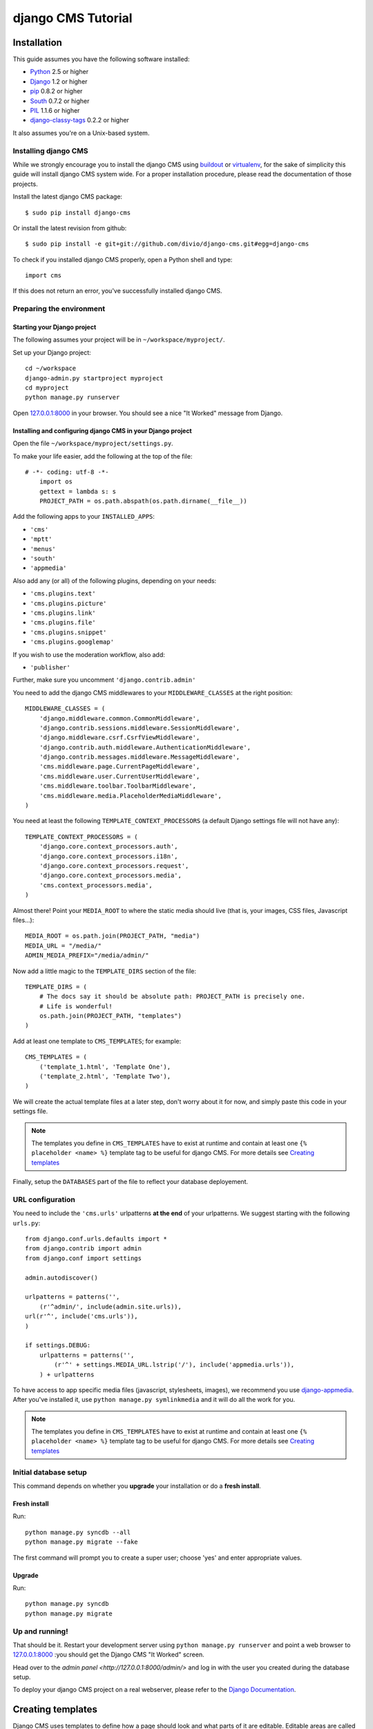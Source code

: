 ###################
django CMS Tutorial
###################

************
Installation
************

This guide assumes you have the following software installed:

* `Python`_ 2.5 or higher
* `Django`_ 1.2 or higher
* `pip`_ 0.8.2 or higher
* `South`_ 0.7.2 or higher
* `PIL`_ 1.1.6 or higher
* `django-classy-tags`_ 0.2.2 or higher

It also assumes you're on a Unix-based system.

Installing django CMS
=====================

While we strongly encourage you to install the django CMS using `buildout`_ or
`virtualenv`_, for the sake of simplicity this guide will install django CMS
system wide. For a proper installation procedure, please read the documentation
of those projects.

Install the latest django CMS package::

    $ sudo pip install django-cms

Or install the latest revision from github::

    $ sudo pip install -e git+git://github.com/divio/django-cms.git#egg=django-cms

To check if you installed django CMS properly, open a Python shell and type::

    import cms

If this does not return an error, you've successfully installed django CMS.

.. _buildout: http://www.buildout.org/
.. _virtualenv: http://virtualenv.openplans.org/


Preparing the environment
=========================

Starting your Django project
----------------------------

The following assumes your project will be in ``~/workspace/myproject/``.

Set up your Django project::

	cd ~/workspace
	django-admin.py startproject myproject
	cd myproject
	python manage.py runserver

Open `127.0.0.1:8000 <http://127.0.0.1:8000>`_ in your browser. You should see a
nice "It Worked" message from Django.

|it-worked|

.. |it-worked| image:: images/it-worked.png


Installing and configuring django CMS in your Django project
------------------------------------------------------------

Open the file ``~/workspace/myproject/settings.py``.

To make your life easier, add the following at the top of the file::

    # -*- coding: utf-8 -*-
	import os
	gettext = lambda s: s
	PROJECT_PATH = os.path.abspath(os.path.dirname(__file__))


Add the following apps to your ``INSTALLED_APPS``:

* ``'cms'``
* ``'mptt'``
* ``'menus'``
* ``'south'``
* ``'appmedia'``

Also add any (or all) of the following plugins, depending on your needs:

* ``'cms.plugins.text'``
* ``'cms.plugins.picture'``
* ``'cms.plugins.link'``
* ``'cms.plugins.file'``
* ``'cms.plugins.snippet'``
* ``'cms.plugins.googlemap'``

If you wish to use the moderation workflow, also add:

* ``'publisher'``

Further, make sure you uncomment ``'django.contrib.admin'``

You need to add the django CMS middlewares to your ``MIDDLEWARE_CLASSES`` at the
right position::


	MIDDLEWARE_CLASSES = (
	    'django.middleware.common.CommonMiddleware',
	    'django.contrib.sessions.middleware.SessionMiddleware',
	    'django.middleware.csrf.CsrfViewMiddleware',
	    'django.contrib.auth.middleware.AuthenticationMiddleware',
	    'django.contrib.messages.middleware.MessageMiddleware',
	    'cms.middleware.page.CurrentPageMiddleware',
	    'cms.middleware.user.CurrentUserMiddleware',
	    'cms.middleware.toolbar.ToolbarMiddleware',
	    'cms.middleware.media.PlaceholderMediaMiddleware',
	)

You need at least the following ``TEMPLATE_CONTEXT_PROCESSORS`` (a default Django
settings file will not have any)::

	TEMPLATE_CONTEXT_PROCESSORS = (
	    'django.core.context_processors.auth',
	    'django.core.context_processors.i18n',
	    'django.core.context_processors.request',
	    'django.core.context_processors.media',
	    'cms.context_processors.media',
	)

Almost there!
Point your ``MEDIA_ROOT`` to where the static media should live (that is, your images, 
CSS files, Javascript files...)::

	MEDIA_ROOT = os.path.join(PROJECT_PATH, "media")
	MEDIA_URL = "/media/"
	ADMIN_MEDIA_PREFIX="/media/admin/"

Now add a little magic to the ``TEMPLATE_DIRS`` section of the file::

	TEMPLATE_DIRS = (
	    # The docs say it should be absolute path: PROJECT_PATH is precisely one.
	    # Life is wonderful!
	    os.path.join(PROJECT_PATH, "templates")
	)

Add at least one template to ``CMS_TEMPLATES``; for example::

	CMS_TEMPLATES = (
	    ('template_1.html', 'Template One'),
	    ('template_2.html', 'Template Two'),
	)

We will create the actual template files at a later step, don't worry about it for 
now, and simply paste this code in your settings file.

.. note::

    The templates you define in ``CMS_TEMPLATES`` have to exist at runtime and
    contain at least one ``{% placeholder <name> %}`` template tag to be useful
    for django CMS. For more details see `Creating templates`_

Finally, setup the ``DATABASES`` part of the file to reflect your database deployement.


URL configuration
=================

You need to include the ``'cms.urls'`` urlpatterns **at the end** of your
urlpatterns. We suggest starting with the following ``urls.py``::

	from django.conf.urls.defaults import *
	from django.contrib import admin
	from django.conf import settings

	admin.autodiscover()

	urlpatterns = patterns('',
	    (r'^admin/', include(admin.site.urls)),
        url(r'^', include('cms.urls')),
	)

	if settings.DEBUG:
	    urlpatterns = patterns('',
	        (r'^' + settings.MEDIA_URL.lstrip('/'), include('appmedia.urls')),
	    ) + urlpatterns

To have access to app specific media files (javascript, stylesheets, images), we
recommend you use `django-appmedia`_. After you've installed it, use
``python manage.py symlinkmedia`` and it will do all the work for you.

.. _django-appmedia: http://pypi.python.org/pypi/django-appmedia

.. note::

    The templates you define in ``CMS_TEMPLATES`` have to exist at runtime and
    contain at least one ``{% placeholder <name> %}`` template tag to be useful
    for django CMS. For more details see `Creating templates`_


Initial database setup
======================

This command depends on whether you **upgrade** your installation or do a
**fresh install**.

Fresh install
-------------

Run::

	python manage.py syncdb --all
	python manage.py migrate --fake

The first command will prompt you to create a super user; choose 'yes' and enter
appropriate values.

Upgrade
-------

Run::

    python manage.py syncdb
    python manage.py migrate


Up and running!
===============

That should be it. Restart your development server using ``python manage.py runserver`` 
and point a web browser to `127.0.0.1:8000 <http://127.0.0.1:8000>`_ :you should get 
the Django CMS "It Worked" screen.

|it-works-cms|

.. |it-works-cms| image:: images/it-works-cms.png

Head over to the `admin panel <http://127.0.0.1:8000/admin/>` and log in with
the user you created during the database setup.

To deploy your django CMS project on a real webserver, please refer to the
`Django Documentation <http://docs.djangoproject.com/en/1.2/howto/deployment/>`_.


******************
Creating templates
******************

Django CMS uses templates to define how a page should look and what parts of
it are editable. Editable areas are called *placeholders*. These templates are
standard Django templates and you may use them as described in the
`official documentation`_.

Templates you wish to use on your pages must be declared in the ``CMS_TEMPLATES``
setting::

  CMS_TEMPLATES = (
      ('template_1.html', 'Template One'),
      ('template_2.html', 'Template Two'),
  )

If you followed this tutorial from the beginning, we already put this code in your settings file.

Now, on with the actual template files!

Fire up your favorite editor and create a file called ``base.html`` in a folder called ``templates``
in your myproject directory.

Here is a simple example for a base template called ``base.html``:

.. code-block:: html+django

  {% load cms_tags %}
  <html>
    <body>
     {% placeholder base_content %}
     {% block base_content%}{% endblock %}
    </body>
  </html>

Now, create a file called ``template_1.html`` in the same directory. This will use 
your base template, and add extra content to it:

.. code-block:: html+django

  {% extends "base.html" %}
  {% load cms_tags %}

  {% block base_content %}
    {% placeholder template_1_content %}
  {% endblock %}

When you set ``template_1.html`` as a template on a page you will get two
placeholders to put plugins in. One is ``template_1_content`` from the page
template ``template_1.html`` and another is ``base_content`` from the extended
``base.html``.

When working with a lot of placeholders, make sure to give descriptive
names for your placeholders, to more easily identify them in the admin panel.

Now, feel free to experiment and make a ``template_2.html`` file! If you don't feel creative, 
just copy template_1 and name the second placeholder something like "template_2_content".

.. _official documentation: http://docs.djangoproject.com/en/1.2/topics/templates/

*****************************
Creating your first CMS page!
*****************************

That's it, now the best part: you can start using the CMS!
Run your server with ``python manage.py runserver``, then point a web browser to 
`127.0.0.1:8000/admin/ <http://127.0.0.1:8000/admin/>`_ , and log in using the super 
user credentials you defined when you ran ``syncdb`` earlier.

Once in the admin part of your site, you should see something like the following:

|first-admin| 

.. |first-admin| image:: images/first-admin.png

Adding a page
=============

Adding a page is as simple as clicking "Pages" in the admin view, then the "add page" button
on the top right-hand corner of the screen.

This is where you select which template to use (remember, we created two), as well as
pretty obvious things like which language the page is in (used for internationalisation),
the page's title, and the url slug it will use.

Hitting the "Save" button, well, saves the page. It will now display in the list of
pages.

|my-first-page|

.. |my-first-page| image:: images/my-first-page.png

Congratulations! You now have a fully functional Django CMS installation!

Publishing a page
=================

The list of pages available is a handy way to change a few parameters about your pages:

Visibility
----------
By default, pages are "invisible". To let people access them you should mark them as "published".

Menus 
-----
Another option this view lets you tweak is wether or not the page should appear in
your site's navigation (that is, wether there should be a menu entry to reach it
or not)

Adding content to a page
========================

So far, our page doesn't do much. Make sure it's marked as "published", the click on the page's 
"edit" button.

Ignore most of the interface for now, and click the "view on site" button on the 
top right-hand corner of the screen. As expected, your page is blank for the time being,
since our template is really a minimal one.

Let's get to it now then!

Press your browser's back button, so as to see the page's admin interface. If you followed 
the tutorial so far, your template (``template_1.html``) defines two placeholders.
The admin interfaces shows you theses placeholders as sub menus:

|first-placeholders|

.. |first-placeholders| image:: images/first-placeholders.png

Scroll down the "Available plugins" drop-down list. This displays the plugins you
added to your INSTALLED_APPS settings. Choose the "text" plugin in the drop-down,
then press the "Add" button.

The right part of the plugin area displays a rich text editor (`TinyMCE`_).

Type in whatever you please there, then press the "Save" button.

Go back to your website using the top right-hand "View on site" button. That's it!

|hello-cms-world|

.. |hello-cms-world| image:: images/hello-cms-world.png

.. _TinyMCE: http://tinymce.moxiecode.com/

Where to go from here
=====================

Congratulations, you now have a fully functional CMS! Feel free to play around 
with the different plugins provided out of the box, and build great websites!

**************************
Integrating custom content
**************************

From this part onwards, this tutorial assumes you have done the
`Django Tutorial`_ and we will show you how to integrate that poll app into the
django CMS. If a poll app is mentioned here, we mean the one you get when
finishing the `Django Tutorial`_.

We assume your main ``urls.py`` looks somewhat like this::

    from django.conf.urls.defaults import *

    from django.contrib import admin
    admin.autodiscover()

    urlpatterns = patterns('',
        (r'^admin/', include(admin.site.urls)),
        (r'^polls/', include('polls.urls')),
        (r'^', include('cms.urls')),
    )


My First Plugin
===============

A Plugin is a small bit of content you can place on your pages.

The Model
---------

For our polling app we would like to have a small poll plugin, that shows one
poll and let's the user vote.

In your poll application's ``models.py`` add the following model::

    from cms.models import CMSPlugin
    
    class PollPlugin(CMSPlugin):
        poll = models.ForeignKey('polls.Poll', related_name='plugins')
        
        def __unicode__(self):
          return self.poll.question


.. note:: django CMS Plugins must inherit from ``cms.models.CMSPlugin`` (or a
          subclass thereof) and not ``django.db.models.Model``.

Run ``syncdb`` to create the database tables for this model or see
:doc:`using_south` to see how to do it using `South`_


The Plugin Class
----------------

Now create a file ``cms_plugins.py`` in the same folder your ``models.py`` is
in, so following the `Django Tutorial`_, your polls app folder should look like
this now::

    polls/
        __init__.py
        cms_plugins.py
        models.py
        tests.py
        views.py 


The plugin class is responsible to provide the django CMS with the necessary
information to render your Plugin.

For our poll plugin, write following plugin class::

    from cms.plugin_base import CMSPluginBase
    from cms.plugin_pool import plugin_pool
    from polls.models import PollPlugin as PollPluginModel
    from django.utils.translation import ugettext as _
    
    class PollPlugin(CMSPluginBase):
        model = PollPluginModel # Model where data about this plugin is saved
        name = _("Poll Plugin") # Name of the plugin
        render_template = "polls/plugin.html" # template to render the plugin with
    
        def render(self, context, instance, placeholder):
            context.update({'instance':instance})
            return context
    
    plugin_pool.register_plugin(PollPlugin) # register the plugin

.. note:: All plugin classes must inherit from ``cms.plugin_base.CMSPluginBase``
          and must register themselves with the ``cms.plugin_pool.plugin_pool``.


The Template
------------

You probably noticed the ``render_template`` attribute on that plugin class, for
our plugin to work, that template must exist and is responsible for rendering
the plugin.


The template could look like this:

.. code-block:: html+django

    <h1>{{ poll.question }}</h1>
    
    <form action="{% url polls.views.vote poll.id %}" method="post">
    {% csrf_token %}
    {% for choice in poll.choice_set.all %}
        <input type="radio" name="choice" id="choice{{ forloop.counter }}" value="{{ choice.id }}" />
        <label for="choice{{ forloop.counter }}">{{ choice.choice }}</label><br />
    {% endfor %}
    <input type="submit" value="Vote" />
    </form>


.. note:: We don't show the errors here, because when submitting the form you're
          taken off this page to the actual voting page.


My First App
============

Right now, your app is statically hooked into the main ``urls.py``, that is not
the preferred way in the django CMS. Ideally you attach your apps to CMS Pages.

For that purpose you write CMS Apps. That is just a small class telling the CMS
how to include that app.

CMS Apps live in a file called ``cms_app.py``, so go ahead and create that to
make your polls app look like this::

    polls/
        __init__.py
        cms_app.py
        cms_plugins.py
        models.py
        tests.py
        views.py 

In this file, write::

    from cms.app_base import CMSApp
    from cms.apphook_pool import apphook_pool
    from django.utils.translation import ugettext_lazy as _
    
    class PollsApp(CMSApp):
        name = _("Poll App") # give your app a name, this is required
        urls = ["polls.urls"] # link your app to url configuration(s)
        
    apphook_pool.register(PollsApp) # register your app
    
Now remove the inclusion of the polls urls in your main ``urls.py`` so it looks
like this::

    from django.conf.urls.defaults import *

    from django.contrib import admin
    admin.autodiscover()

    urlpatterns = patterns('',
        (r'^admin/', include(admin.site.urls)),
        (r'^', include('cms.urls')),
    )


Now open your admin in your browser and edit a CMS Page. Open the 'Advanced
Settings' tab and choose 'Polls App' for your 'Application'.

|apphooks|

.. |apphooks| image:: images/cmsapphook.png

Now for those changes to take effect, unfortunately you will have to restart
your server. So do that and now if you navigate to that CMS Page, you will see
your polls application.


My First Menu
=============

Now you might have noticed that the menu tree stops at the CMS Page you created
in the last step, so let's create a menu that shows a node for each poll you
have active.

For this we need a file called ``menu.py``, create it and check your polls app
looks like this::

    polls/
        __init__.py
        cms_app.py
        cms_plugins.py
        menu.py
        models.py
        tests.py
        views.py


In your ``menu.py`` write::

    from cms.menu_bases import CMSAttachMenu
    from menus.base import Menu, NavigationNode
    from menus.menu_pool import menu_pool
    from django.core.urlresolvers import reverse
    from django.utils.translation import ugettext_lazy as _
    from polls.models import Poll
    
    class PollsMenu(CMSAttachMenu):
        name = _("Polls Menu") # give the menu a name, this is required.
        
        def get_nodes(self, request):
            """
            This method is used to build the menu tree.
            """
            nodes = []
            for poll in Poll.objects.all():
                # the menu tree consists of NavigationNode instances
                # Each NavigationNode takes a label as first argument, a URL as
                # second argument and a (for this tree) unique id as third
                # argument.
                node = NavigationNode(
                    poll.question,
                    reverse('polls.views.detail', args=(poll.pk,)),
                    poll.pk
                )
                nodes.append(node)
            return nodes
    menu_pool.register_menu(PollsMenu) # register the menu.


Now this menu alone doesn't do a whole lot yet, we have to attach it to the
Apphook first.

So open your ``cms_apps.py`` and write::

    from cms.app_base import CMSApp
    from cms.apphook_pool import apphook_pool
    from polls.menu import PollsMenu
    from django.utils.translation import ugettext_lazy as _
    
    class PollsApp(CMSApp):
        name = _("Poll App")
        urls = ["polls.urls"]
        menu = [PollsMenu] # attach a CMSAttachMenu to this apphook.
        
    apphook_pool.register(PollsApp)


.. _Django Tutorial: http://docs.djangoproject.com/en/1.2/intro/tutorial01/

.. _Python: http://www.python.org
.. _Django: http://www.djangoproject.com
.. _pip: http://pip.openplans.org/
.. _PIL: http://www.pythonware.com/products/pil/
.. _South: http://south.aeracode.org/
.. _django-classy-tags: https://github.com/ojii/django-classy-tags
